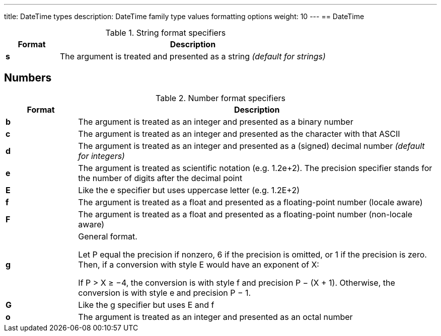 ---
title: DateTime types
description: DateTime family type values formatting options
weight: 10
---
== DateTime

.String format specifiers
[cols="^1s,5"]
|===
| Format | Description

| s | The argument is treated and presented as a string _(default for strings)_
|===

== Numbers

.Number format specifiers
[cols="^1s,5"]
|===
| Format | Description

| b | The argument is treated as an integer and presented as a binary number
| c | The argument is treated as an integer and presented as the character with that ASCII
| d | The argument is treated as an integer and presented as a (signed) decimal number _(default for integers)_
| e | The argument is treated as scientific notation (e.g. 1.2e+2). The precision specifier stands for the number of digits after the decimal point
| E | Like the e specifier but uses uppercase letter (e.g. 1.2E+2)
| f | The argument is treated as a float and presented as a floating-point number (locale aware)
| F | The argument is treated as a float and presented as a floating-point number (non-locale aware)
| g |
General format.

Let P equal the precision if nonzero, 6 if the precision is omitted, or 1 if the precision is zero. Then, if a conversion with style E would have an exponent of X:

If P > X ≥ −4, the conversion is with style f and precision P − (X + 1). Otherwise, the conversion is with style e and precision P − 1.

| G | Like the g specifier but uses E and f
| o | The argument is treated as an integer and presented as an octal number
|===